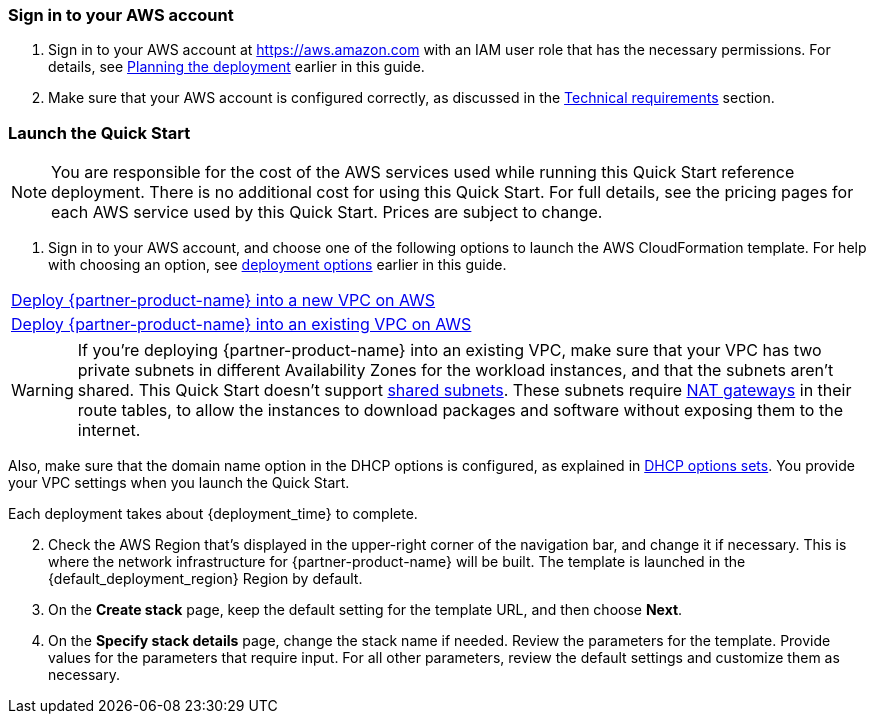 // We need to work around Step numbers here if we are going to potentially exclude the AMI subscription
=== Sign in to your AWS account

. Sign in to your AWS account at https://aws.amazon.com with an IAM user role that has the necessary permissions. For details, see link:#_planning_the_deployment[Planning the deployment] earlier in this guide.
. Make sure that your AWS account is configured correctly, as discussed in the link:#_technical_requirements[Technical requirements] section.

// Optional based on Marketplace listing. Not to be edited
ifdef::marketplace_subscription[]
=== Subscribe to the {partner-product-name} AMI

This Quick Start requires a subscription to the AMI for {partner-product-name} in AWS Marketplace.

. Sign in to your AWS account.
. {marketplace_listing_url}[Open the page for the {partner-product-name} AMI in AWS Marketplace], and then choose *Continue to Subscribe*.
. Review the terms and conditions for software usage, and then choose *Accept Terms*. +
  A confirmation page loads, and an email confirmation is sent to the account owner. For detailed subscription instructions, see the https://aws.amazon.com/marketplace/help/200799470[AWS Marketplace documentation^].

. When the subscription process is complete, exit out of AWS Marketplace without further action. *Do not* provision the software from AWS Marketplace—the Quick Start deploys the AMI for you.
endif::marketplace_subscription[]
// \Not to be edited

=== Launch the Quick Start

NOTE: You are responsible for the cost of the AWS services used while running this Quick Start reference deployment. There is no additional cost for using this Quick Start. For full details, see the pricing pages for each AWS service used by this Quick Start. Prices are subject to change.

. Sign in to your AWS account, and choose one of the following options to launch the AWS CloudFormation template. For help with choosing an option, see link:#_deployment_options[deployment options] earlier in this guide.

[cols=",]
|===
|https://fwd.aws/WRpdR[Deploy {partner-product-name} into a new VPC on AWS^] 
|https://fwd.aws/4pGKG[Deploy {partner-product-name} into an existing VPC on AWS^]
|===

WARNING: If you’re deploying {partner-product-name} into an existing VPC, make sure that your VPC has two private subnets in different Availability Zones for the workload instances, and that the subnets aren’t shared. This Quick Start doesn’t support https://docs.aws.amazon.com/vpc/latest/userguide/vpc-sharing.html[shared subnets^]. These subnets require https://docs.aws.amazon.com/vpc/latest/userguide/vpc-nat-gateway.html[NAT gateways^] in their route tables, to allow the instances to download packages and software without exposing them to the internet.

Also, make sure that the domain name option in the DHCP options is configured, as explained in http://docs.aws.amazon.com/AmazonVPC/latest/UserGuide/VPC_DHCP_Options.html[DHCP options sets^]. You provide your VPC settings when you launch the Quick Start.

Each deployment takes about {deployment_time} to complete.

[start=2]
. Check the AWS Region that’s displayed in the upper-right corner of the navigation bar, and change it if necessary. This is where the network infrastructure for {partner-product-name} will be built. The template is launched in the {default_deployment_region} Region by default.

// *Note:* This deployment includes Amazon EFS, which isn’t currently supported in all AWS Regions. For a current list of supported Regions, see the https://docs.aws.amazon.com/general/latest/gr/elasticfilesystem.html[endpoints and quotas webpage].

[start=3]
. On the *Create stack* page, keep the default setting for the template URL, and then choose *Next*.
. On the *Specify stack details* page, change the stack name if needed. Review the parameters for the template. Provide values for the parameters that require input. For all other parameters, review the default settings and customize them as necessary.

// In the following tables, parameters are listed by category and described separately for the two deployment options:

// * Parameters for deploying {partner-product-name} into a new VPC
// * Parameters for deploying {partner-product-name} into an existing VPC
